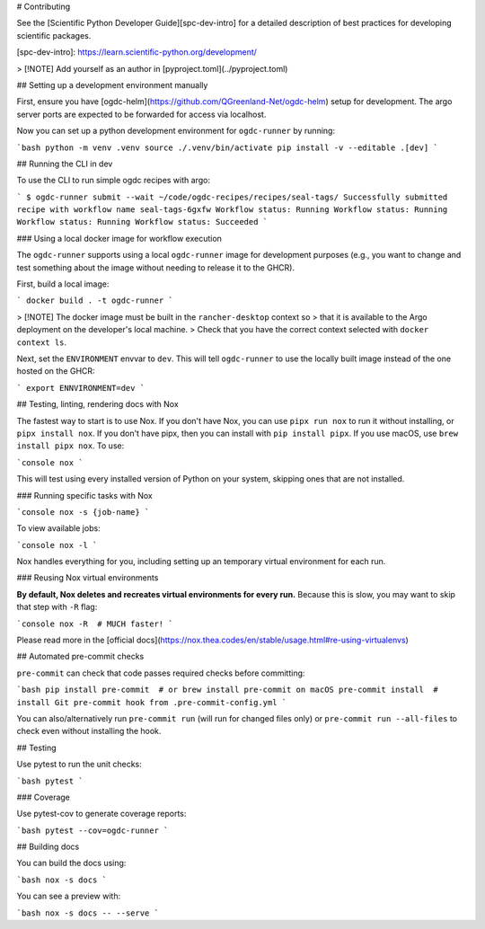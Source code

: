 # Contributing

See the [Scientific Python Developer Guide][spc-dev-intro] for a detailed
description of best practices for developing scientific packages.

[spc-dev-intro]: https://learn.scientific-python.org/development/

> [!NOTE] Add yourself as an author in [pyproject.toml](../pyproject.toml)

## Setting up a development environment manually

First, ensure you have [ogdc-helm](https://github.com/QGreenland-Net/ogdc-helm)
setup for development. The argo server ports are expected to be forwarded for
access via localhost.

Now you can set up a python development environment for ``ogdc-runner`` by
running:

```bash
python -m venv .venv
source ./.venv/bin/activate
pip install -v --editable .[dev]
```

## Running the CLI in dev

To use the CLI to run simple ogdc recipes with argo:

```
$ ogdc-runner submit --wait ~/code/ogdc-recipes/recipes/seal-tags/
Successfully submitted recipe with workflow name seal-tags-6gxfw
Workflow status: Running
Workflow status: Running
Workflow status: Running
Workflow status: Succeeded
```

### Using a local docker image for workflow execution

The ``ogdc-runner`` supports using a local ``ogdc-runner`` image for development
purposes (e.g., you want to change and test something about the image without
needing to release it to the GHCR).

First, build a local image:

```
docker build . -t ogdc-runner
```

> [!NOTE] The docker image must be built in the ``rancher-desktop`` context so
> that it is available to the Argo deployment on the developer's local machine.
> Check that you have the correct context selected with ``docker context ls``.

Next, set the ``ENVIRONMENT`` envvar to ``dev``. This will tell ``ogdc-runner`` to use
the locally built image instead of the one hosted on the GHCR:

```
export ENNVIRONMENT=dev
```

## Testing, linting, rendering docs with Nox

The fastest way to start is to use Nox. If you don't have Nox, you can use
``pipx run nox`` to run it without installing, or ``pipx install nox``. If you don't
have pipx, then you can install with ``pip install pipx``. If you use macOS, use
``brew install pipx nox``. To use:

```console
nox
```

This will test using every installed version of Python on your system, skipping
ones that are not installed.

### Running specific tasks with Nox

```console
nox -s {job-name}
```

To view available jobs:

```console
nox -l
```

Nox handles everything for you, including setting up an temporary virtual
environment for each run.

### Reusing Nox virtual environments

**By default, Nox deletes and recreates virtual environments for every run.**
Because this is slow, you may want to skip that step with ``-R`` flag:

```console
nox -R  # MUCH faster!
```

Please read more in the
[official docs](https://nox.thea.codes/en/stable/usage.html#re-using-virtualenvs)

## Automated pre-commit checks

``pre-commit`` can check that code passes required checks before committing:

```bash
pip install pre-commit  # or brew install pre-commit on macOS
pre-commit install  # install Git pre-commit hook from .pre-commit-config.yml
```

You can also/alternatively run ``pre-commit run`` (will run for changed files
only) or ``pre-commit run --all-files`` to check even without installing the hook.

## Testing

Use pytest to run the unit checks:

```bash
pytest
```

### Coverage

Use pytest-cov to generate coverage reports:

```bash
pytest --cov=ogdc-runner
```

## Building docs

You can build the docs using:

```bash
nox -s docs
```

You can see a preview with:

```bash
nox -s docs -- --serve
```
